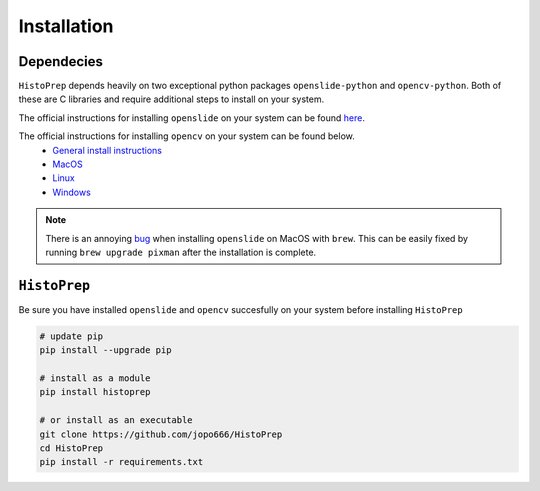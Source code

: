 Installation
================================================================================

Dependecies
********************************************************************************

``HistoPrep`` depends heavily on two exceptional python packages ``openslide-python`` and ``opencv-python``. Both of these are C libraries and require additional steps to install on your system.

The official instructions for installing ``openslide`` on your system can be found `here <https://openslide.org/download/>`_.

The official instructions for installing ``opencv`` on your system can be found below.
   - `General install instructions <https://docs.opencv.org/master/d0/d3d/tutorial_general_install.html>`_
   - `MacOS <https://docs.opencv.org/master/d0/db2/tutorial_macos_install.html>`_
   - `Linux <https://docs.opencv.org/master/d7/d9f/tutorial_linux_install.html>`_
   - `Windows <https://docs.opencv.org/master/d3/d52/tutorial_windows_install.html>`_


.. note::
    There is an annoying `bug <https://github.com/openslide/openslide/issues/278>`_ when installing ``openslide`` on MacOS with ``brew``. This can be easily fixed by running ``brew upgrade pixman`` after the installation is complete.


``HistoPrep``
********************************************************************************

Be sure you have installed ``openslide`` and ``opencv`` succesfully on your system before installing ``HistoPrep``

.. code-block:: bash

   # update pip
   pip install --upgrade pip

   # install as a module   
   pip install histoprep

   # or install as an executable
   git clone https://github.com/jopo666/HistoPrep
   cd HistoPrep
   pip install -r requirements.txt


